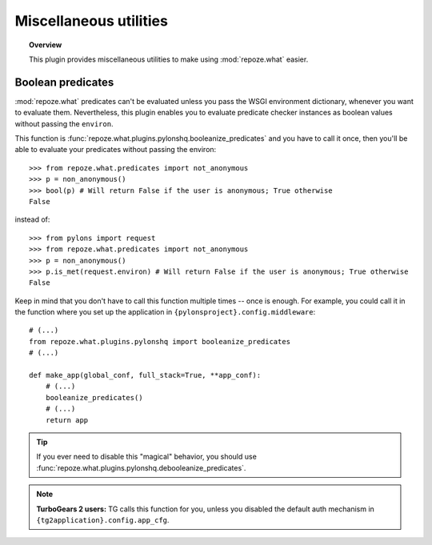 ***********************
Miscellaneous utilities
***********************

.. topic:: Overview

    This plugin provides miscellaneous utilities to make using 
    :mod:`repoze.what` easier.


Boolean predicates
==================

:mod:`repoze.what` predicates can't be evaluated unless you pass the WSGI
environment dictionary, whenever you want to evaluate them. Nevertheless,
this plugin enables you to evaluate predicate checker instances as boolean
values without passing the ``environ``.

This function is :func:`repoze.what.plugins.pylonshq.booleanize_predicates` and
you have to call it once, then you'll be able to evaluate your predicates
without passing the environ::

    >>> from repoze.what.predicates import not_anonymous
    >>> p = non_anonymous()
    >>> bool(p) # Will return False if the user is anonymous; True otherwise
    False

instead of::

    >>> from pylons import request
    >>> from repoze.what.predicates import not_anonymous
    >>> p = non_anonymous()
    >>> p.is_met(request.environ) # Will return False if the user is anonymous; True otherwise
    False

Keep in mind that you don't have to call this function multiple times -- once 
is enough. For example, you could call it in the function where you set up the
application in ``{pylonsproject}.config.middleware``::

    # (...)
    from repoze.what.plugins.pylonshq import booleanize_predicates
    # (...)
    
    def make_app(global_conf, full_stack=True, **app_conf):
        # (...)
        booleanize_predicates()
        # (...)
        return app

.. tip::
    If you ever need to disable this "magical" behavior, you should use
    :func:`repoze.what.plugins.pylonshq.debooleanize_predicates`.

.. note::
    **TurboGears 2 users:** TG calls this function for you, unless you disabled
    the default auth mechanism in ``{tg2application}.config.app_cfg``.
